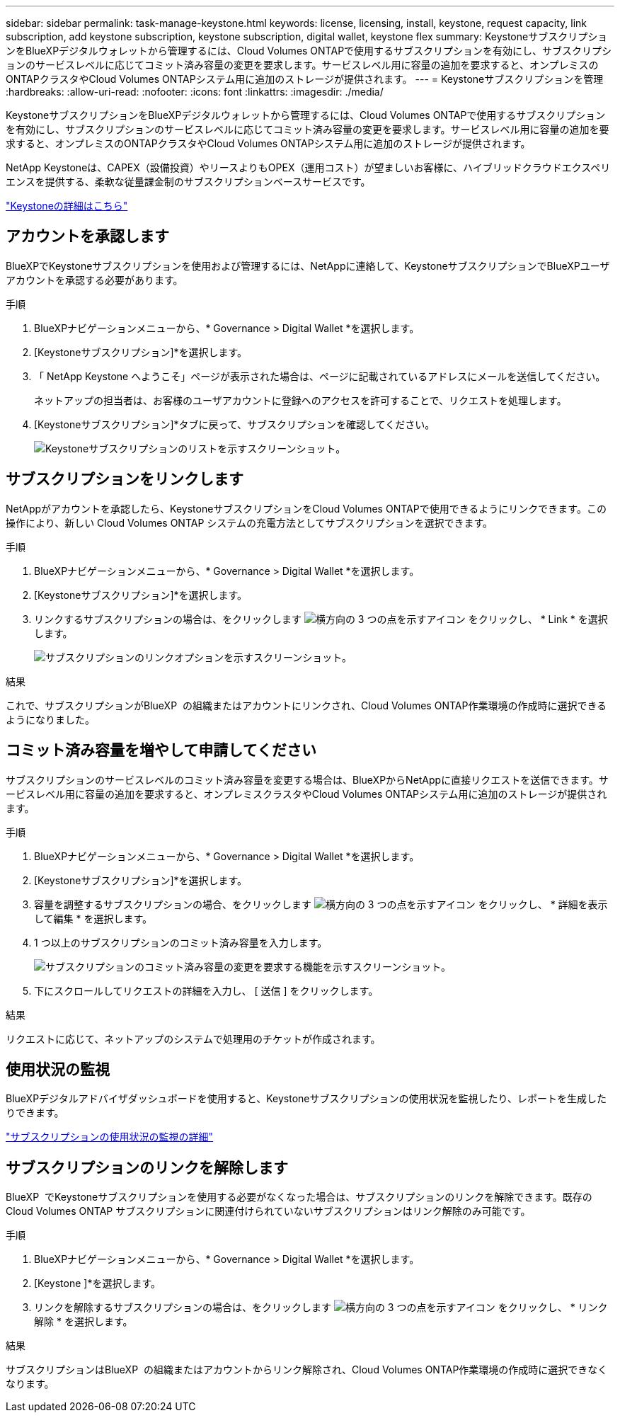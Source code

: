 ---
sidebar: sidebar 
permalink: task-manage-keystone.html 
keywords: license, licensing, install, keystone, request capacity, link subscription, add keystone subscription, keystone subscription, digital wallet, keystone flex 
summary: KeystoneサブスクリプションをBlueXPデジタルウォレットから管理するには、Cloud Volumes ONTAPで使用するサブスクリプションを有効にし、サブスクリプションのサービスレベルに応じてコミット済み容量の変更を要求します。サービスレベル用に容量の追加を要求すると、オンプレミスのONTAPクラスタやCloud Volumes ONTAPシステム用に追加のストレージが提供されます。 
---
= Keystoneサブスクリプションを管理
:hardbreaks:
:allow-uri-read: 
:nofooter: 
:icons: font
:linkattrs: 
:imagesdir: ./media/


[role="lead lead"]
KeystoneサブスクリプションをBlueXPデジタルウォレットから管理するには、Cloud Volumes ONTAPで使用するサブスクリプションを有効にし、サブスクリプションのサービスレベルに応じてコミット済み容量の変更を要求します。サービスレベル用に容量の追加を要求すると、オンプレミスのONTAPクラスタやCloud Volumes ONTAPシステム用に追加のストレージが提供されます。

NetApp Keystoneは、CAPEX（設備投資）やリースよりもOPEX（運用コスト）が望ましいお客様に、ハイブリッドクラウドエクスペリエンスを提供する、柔軟な従量課金制のサブスクリプションベースサービスです。

https://www.netapp.com/services/keystone/["Keystoneの詳細はこちら"^]



== アカウントを承認します

BlueXPでKeystoneサブスクリプションを使用および管理するには、NetAppに連絡して、KeystoneサブスクリプションでBlueXPユーザアカウントを承認する必要があります。

.手順
. BlueXPナビゲーションメニューから、* Governance > Digital Wallet *を選択します。
. [Keystoneサブスクリプション]*を選択します。
. 「 NetApp Keystone へようこそ」ページが表示された場合は、ページに記載されているアドレスにメールを送信してください。
+
ネットアップの担当者は、お客様のユーザアカウントに登録へのアクセスを許可することで、リクエストを処理します。

. [Keystoneサブスクリプション]*タブに戻って、サブスクリプションを確認してください。
+
image:screenshot-keystone-overview.png["Keystoneサブスクリプションのリストを示すスクリーンショット。"]





== サブスクリプションをリンクします

NetAppがアカウントを承認したら、KeystoneサブスクリプションをCloud Volumes ONTAPで使用できるようにリンクできます。この操作により、新しい Cloud Volumes ONTAP システムの充電方法としてサブスクリプションを選択できます。

.手順
. BlueXPナビゲーションメニューから、* Governance > Digital Wallet *を選択します。
. [Keystoneサブスクリプション]*を選択します。
. リンクするサブスクリプションの場合は、をクリックします image:icon-action.png["横方向の 3 つの点を示すアイコン"] をクリックし、 * Link * を選択します。
+
image:screenshot-keystone-link.png["サブスクリプションのリンクオプションを示すスクリーンショット。"]



.結果
これで、サブスクリプションがBlueXP  の組織またはアカウントにリンクされ、Cloud Volumes ONTAP作業環境の作成時に選択できるようになりました。



== コミット済み容量を増やして申請してください

サブスクリプションのサービスレベルのコミット済み容量を変更する場合は、BlueXPからNetAppに直接リクエストを送信できます。サービスレベル用に容量の追加を要求すると、オンプレミスクラスタやCloud Volumes ONTAPシステム用に追加のストレージが提供されます。

.手順
. BlueXPナビゲーションメニューから、* Governance > Digital Wallet *を選択します。
. [Keystoneサブスクリプション]*を選択します。
. 容量を調整するサブスクリプションの場合、をクリックします image:icon-action.png["横方向の 3 つの点を示すアイコン"] をクリックし、 * 詳細を表示して編集 * を選択します。
. 1 つ以上のサブスクリプションのコミット済み容量を入力します。
+
image:screenshot-keystone-request.png["サブスクリプションのコミット済み容量の変更を要求する機能を示すスクリーンショット。"]

. 下にスクロールしてリクエストの詳細を入力し、 [ 送信 ] をクリックします。


.結果
リクエストに応じて、ネットアップのシステムで処理用のチケットが作成されます。



== 使用状況の監視

BlueXPデジタルアドバイザダッシュボードを使用すると、Keystoneサブスクリプションの使用状況を監視したり、レポートを生成したりできます。

https://docs.netapp.com/us-en/keystone-staas/integrations/aiq-keystone-details.html["サブスクリプションの使用状況の監視の詳細"^]



== サブスクリプションのリンクを解除します

BlueXP  でKeystoneサブスクリプションを使用する必要がなくなった場合は、サブスクリプションのリンクを解除できます。既存の Cloud Volumes ONTAP サブスクリプションに関連付けられていないサブスクリプションはリンク解除のみ可能です。

.手順
. BlueXPナビゲーションメニューから、* Governance > Digital Wallet *を選択します。
. [Keystone ]*を選択します。
. リンクを解除するサブスクリプションの場合は、をクリックします image:icon-action.png["横方向の 3 つの点を示すアイコン"] をクリックし、 * リンク解除 * を選択します。


.結果
サブスクリプションはBlueXP  の組織またはアカウントからリンク解除され、Cloud Volumes ONTAP作業環境の作成時に選択できなくなります。

